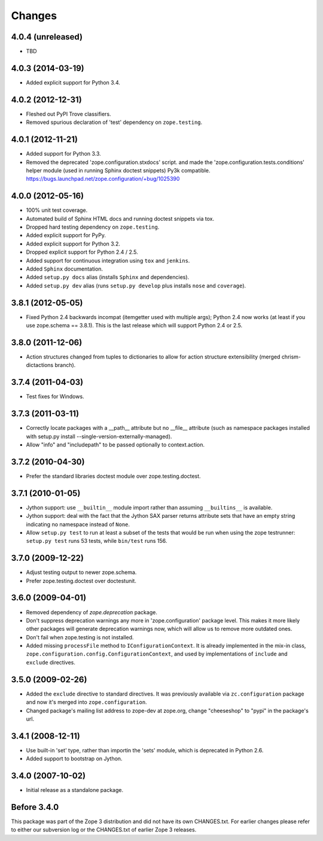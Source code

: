 Changes
=======

4.0.4 (unreleased)
------------------

- TBD

4.0.3 (2014-03-19)
------------------

- Added explicit support for Python 3.4.

4.0.2 (2012-12-31)
------------------

- Fleshed out PyPI Trove classifiers.

- Removed spurious declaration of 'test' dependency on ``zope.testing``.

4.0.1 (2012-11-21)
------------------

- Added support for Python 3.3.

- Removed the deprecated 'zope.configuration.stxdocs' script.
  and made the 'zope.configuration.tests.conditions' helper module
  (used in running Sphinx doctest snippets) Py3k compatible.
  https://bugs.launchpad.net/zope.configuration/+bug/1025390

4.0.0 (2012-05-16)
------------------

- 100% unit test coverage.

- Automated build of Sphinx HTML docs and running doctest snippets via tox.

- Dropped hard testing dependency on ``zope.testing``.

- Added explicit support for PyPy.

- Added explicit support for Python 3.2.

- Dropped explicit support for Python 2.4 / 2.5.

- Added support for continuous integration using ``tox`` and ``jenkins``.

- Added ``Sphinx`` documentation.

- Added ``setup.py docs`` alias (installs ``Sphinx`` and dependencies).

- Added ``setup.py dev`` alias (runs ``setup.py develop`` plus installs
  ``nose`` and ``coverage``).

3.8.1 (2012-05-05)
------------------

- Fixed Python 2.4 backwards incompat (itemgetter used with multiple args);
  Python 2.4 now works (at least if you use zope.schema == 3.8.1).
  This is the last release which will support Python 2.4 or 2.5.

3.8.0 (2011-12-06)
------------------

- Action structures changed from tuples to dictionaries to allow for action
  structure extensibility (merged chrism-dictactions branch).

3.7.4 (2011-04-03)
------------------

- Test fixes for Windows.

3.7.3 (2011-03-11)
------------------

- Correctly locate packages with a __path__ attribute but no
  __file__ attribute (such as namespace packages installed with setup.py
  install --single-version-externally-managed).

- Allow "info" and "includepath" to be passed optionally to context.action.

3.7.2 (2010-04-30)
------------------

- Prefer the standard libraries doctest module over zope.testing.doctest.

3.7.1 (2010-01-05)
------------------

- Jython support: use ``__builtin__`` module import rather than assuming
  ``__builtins__`` is available.

- Jython support: deal with the fact that the Jython SAX parser
  returns attribute sets that have an empty string indicating no
  namespace instead of ``None``.

- Allow ``setup.py test`` to run at least a subset of the tests that
  would be run when using the zope testrunner: ``setup.py test`` runs
  53 tests, while ``bin/test`` runs 156.

3.7.0 (2009-12-22)
------------------

- Adjust testing output to newer zope.schema.

- Prefer zope.testing.doctest over doctestunit.

3.6.0 (2009-04-01)
------------------

- Removed dependency of `zope.deprecation` package.

- Don't suppress deprecation warnings any more in 'zope.configuration'
  package level. This makes it more likely other packages will generate
  deprecation warnings now, which will allow us to remove more
  outdated ones.

- Don't fail when zope.testing is not installed.

- Added missing ``processFile`` method to ``IConfigurationContext``.
  It is already implemented in the mix-in class,
  ``zope.configuration.config.ConfigurationContext``, and used by
  implementations of ``include`` and ``exclude`` directives.

3.5.0 (2009-02-26)
------------------

- Added the ``exclude`` directive to standard directives. It was
  previously available via ``zc.configuration`` package and now it's
  merged into ``zope.configuration``.

- Changed package's mailing list address to zope-dev at zope.org,
  change "cheeseshop" to "pypi" in the package's url.

3.4.1 (2008-12-11)
------------------

- Use built-in 'set' type, rather than importin the 'sets' module,
  which is deprecated in Python 2.6.

- Added support to bootstrap on Jython.

3.4.0 (2007-10-02)
------------------

- Initial release as a standalone package.

Before 3.4.0
------------

This package was part of the Zope 3 distribution and did not have its own
CHANGES.txt. For earlier changes please refer to either our subversion log or
the CHANGES.txt of earlier Zope 3 releases.

